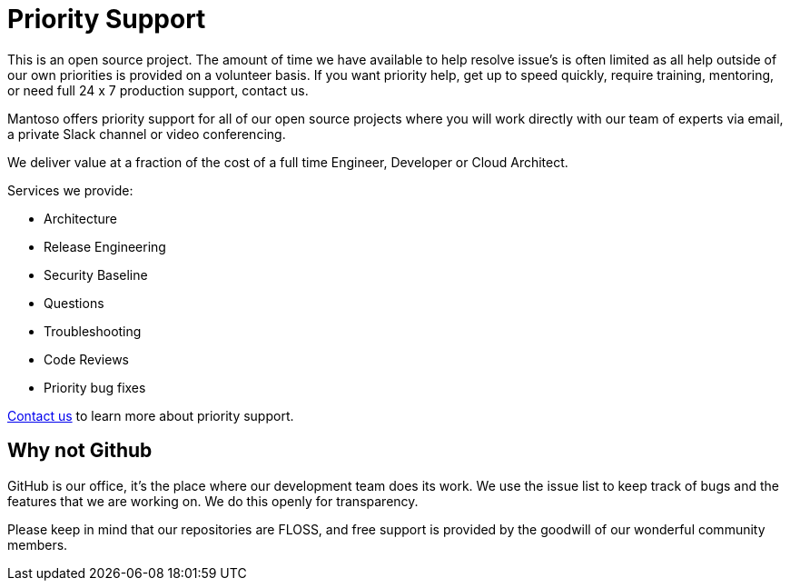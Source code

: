 = Priority Support
// URIs
:uri-website: https://mantoso.com/priority-support

This is an open source project. The amount of time we have available to help resolve issue's is often limited as all help outside of our own priorities is provided on a volunteer basis. If you want priority help, get up to speed quickly, require training,  mentoring, or need full 24 x 7 production support, contact us.

Mantoso offers priority support for all of our open source projects where you will work directly with our team of experts via email, a private Slack channel or video conferencing.

We deliver value at a fraction of the cost of a full time Engineer, Developer or Cloud Architect.

Services we provide:

- Architecture
- Release Engineering
- Security Baseline
- Questions
- Troubleshooting
- Code Reviews
- Priority bug fixes

{uri-website}[Contact us] to learn more about priority support.

== Why not Github

GitHub is our office, it's the place where our development team does its work. We use the issue list to keep track of bugs and the features that we are working on. We do this openly for transparency.

Please keep in mind that our repositories are FLOSS, and free support is provided by the goodwill of our wonderful community members.
